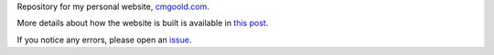 Repository for my personal website, `cmgoold.com <https://cmgoold.com>`_.

More details about how the website is built is
available in `this post <https://cmgoold.com/posts/website-build>`_.

If you notice any errors,
please open an `issue <https://github.com/cmgoold/cmgoold.com/issues/>`_.

